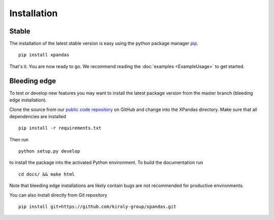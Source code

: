 Installation
************

Stable
^^^^^^^^^^^^^

The installation of the latest stable version is easy using the python package manager `pip`_. ::

    pip install xpandas

That's it. You are now ready to go. We recommend reading the :doc:`examples <ExampleUsage>` to get started.


Bleeding edge
^^^^^^^^^^^^^

To test or develop new features you may want to install the latest package version from the master branch (bleeding edge installation).

Clone the source from our `public code repository`_ on GitHub and change into the XPandas directory. Make sure that all dependencies are installed ::

    pip install -r requirements.txt

Then run ::

    python setup.py develop

to install the package into the activated Python environment. To build the documentation run ::

    cd docs/ && make html

Note that bleeding edge installations are likely contain bugs are not recommended for productive environments.


You can also install directly from Git repository ::

    pip install git+https://github.com/kiraly-group/xpandas.git


.. _pip: http://www.pip-installer.org/
.. _public code repository: https://github.com/kiraly-group/XPandas